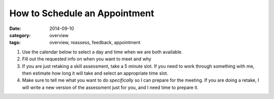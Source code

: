How to Schedule an Appointment 
##############################

:date: 2014-09-10
:category: overview
:tags: overview, reassess, feedback, appointment


1. Use the calendar below to select a day and time when we are both available.

2. Fill out the requested info on when you want to meet and why

3. If you are just retaking a skill assessment, take a 5 minute slot.  If you need to work through something with me, then estimate how long it will take and select an appropriate time slot.

4. Make sure to tell me what you want to do *specifically* so I can prepare for the meeting.  If you are doing a retake, I will write a new version of the assessment just for you, and I need time to prepare it.


.. raw:: html

    <iframe src="https://mbetnel.youcanbook.me/?noframe=true&skipHeaderFooter=true" style="width:100%;height:1000px;border:0px;background-color:transparent;" frameborder="0" allowtransparency="true" onload="keepInView(this);"></iframe>
    <script>function keepInView(item) 


 
